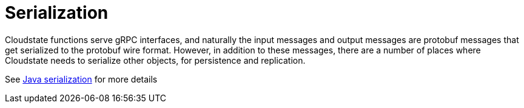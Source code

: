 = Serialization

Cloudstate functions serve gRPC interfaces, and naturally the input messages and output messages are protobuf messages that get serialized to the protobuf wire format.
However, in addition to these messages, there are a number of places where Cloudstate needs to serialize other objects, for persistence and replication.

See xref:java:serialization.adoc[Java serialization] for more details
